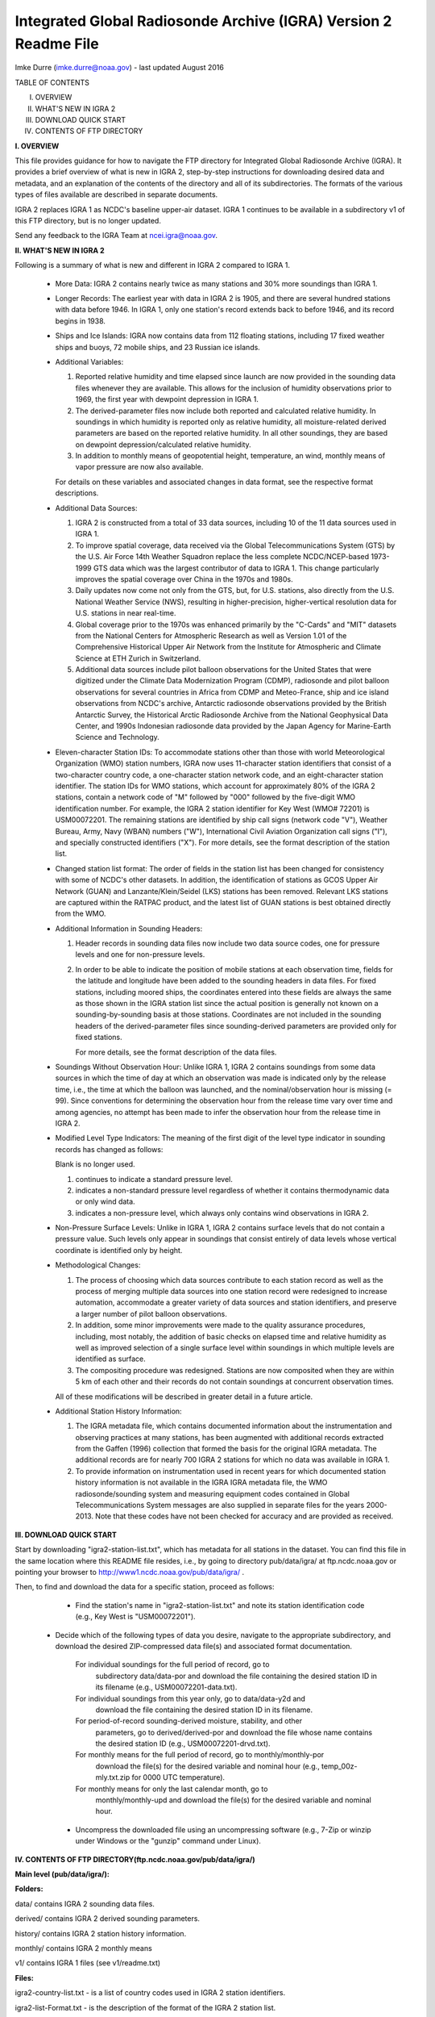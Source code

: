 Integrated Global Radiosonde Archive (IGRA) Version 2 Readme File
=========================================================================

Imke Durre (imke.durre@noaa.gov) - last updated August 2016


TABLE OF CONTENTS

I.    OVERVIEW
II.   WHAT'S NEW IN IGRA 2
III.  DOWNLOAD QUICK START
IV.   CONTENTS  OF FTP DIRECTORY


**I. OVERVIEW**

This file provides guidance for how to navigate the FTP directory for
Integrated Global Radiosonde Archive (IGRA). It provides a brief overview of
what is new in IGRA 2, step-by-step instructions for downloading desired data
and metadata, and an explanation of the contents of the directory and
all of its subdirectories.
The formats of the various types of files available are described in
separate documents.

IGRA 2 replaces IGRA 1 as NCDC's baseline upper-air dataset.
IGRA 1 continues to be available in a subdirectory v1 of this FTP directory,
but is no longer updated.

Send any feedback to the IGRA Team at ncei.igra@noaa.gov.


**II. WHAT'S NEW IN IGRA 2**

Following is a summary of what is new and different in IGRA 2 compared to
IGRA 1.

  - More Data: IGRA 2 contains nearly twice as many stations and 30% more
    soundings than IGRA 1.

  - Longer Records: The earliest year with data in IGRA 2 is 1905, and
    there are several hundred stations with data before 1946. In IGRA 1,
    only one station's record extends back to before 1946, and its record
    begins in 1938.

  - Ships and Ice Islands: IGRA now contains data from 112 floating stations,
    including 17 fixed weather ships and buoys, 72 mobile ships, and 23
    Russian ice islands.

  - Additional Variables:

    1. Reported relative humidity and time elapsed since launch are now
       provided in the sounding data files whenever they are available. This
       allows for the inclusion of humidity observations prior to 1969,
       the first year with dewpoint depression in IGRA 1.
    2. The derived-parameter files now include both reported and calculated
       relative humidity. In soundings in which humidity is reported only
       as relative humidity, all moisture-related derived parameters are based
       on the reported relative humidity. In all other soundings, they are
       based on dewpoint depression/calculated relative humidity.
    3. In addition to monthly means of geopotential height, temperature,
       an wind, monthly means of vapor pressure are now also available.

    For details on these variables and associated changes in data format,
    see the respective format descriptions.

  - Additional Data Sources:

    1. IGRA 2 is constructed from a total of 33 data
       sources, including 10 of the 11 data sources used in IGRA 1.
    2. To improve spatial coverage, data received via the Global
       Telecommunications System (GTS) by the U.S. Air Force
       14th Weather Squadron replace the less complete NCDC/NCEP-based
       1973-1999 GTS data which was the largest contributor of data to
       IGRA 1. This change particularly improves the spatial coverage
       over China in the 1970s and 1980s.
    3. Daily updates now come not only from the GTS, but, for U.S. stations,
       also directly from the U.S. National Weather Service (NWS), resulting
       in higher-precision, higher-vertical resolution data for U.S.
       stations in near real-time.
    4. Global coverage prior to the 1970s was enhanced primarily by the
       "C-Cards" and "MIT" datasets from the National Centers for
       Atmospheric Research as well as Version 1.01 of the Comprehensive
       Historical Upper Air Network from the Institute for Atmospheric
       and Climate Science at ETH Zurich in Switzerland.
    5. Additional data sources include pilot balloon observations for
       the United States that were digitized under the Climate Data
       Modernization Program (CDMP), radiosonde and pilot balloon
       observations for several countries in Africa from CDMP and
       Meteo-France, ship and ice island observations from NCDC's archive,
       Antarctic radiosonde observations provided by the British Antarctic
       Survey, the Historical Arctic Radiosonde Archive from the National
       Geophysical Data Center, and 1990s Indonesian radiosonde data
       provided by the Japan Agency for Marine-Earth Science and Technology.

  - Eleven-character Station IDs: To accommodate stations other than those
    with world Meteorological Organization (WMO) station numbers, IGRA now
    uses 11-character station identifiers that consist of a two-character
    country code, a one-character station network code, and an
    eight-character station identifier.
    The station IDs for WMO stations, which account for approximately 80% of
    the IGRA 2 stations, contain a network code of "M" followed by "000"
    followed by the five-digit WMO identification number. For example, the
    IGRA 2 station identifier for Key West (WMO# 72201) is USM00072201.
    The remaining stations are identified by ship call signs (network
    code "V"), Weather Bureau, Army, Navy (WBAN) numbers ("W"),
    International Civil Aviation Organization call signs ("I"), and
    specially constructed identifiers ("X").
    For more details, see the format description of the station list.

  - Changed station list format: The order of fields in the station list
    has been changed for consistency with some of NCDC's other datasets. In
    addition, the identification of stations as GCOS Upper Air Network (GUAN)
    and Lanzante/Klein/Seidel (LKS) stations has been removed. Relevant LKS
    stations are captured within the RATPAC product, and the latest list of
    GUAN stations is best obtained directly from the WMO.

  - Additional Information in Sounding Headers:

    1. Header records in sounding data files now include two data source codes,
       one for pressure levels and one for non-pressure levels.
    2. In order to be able to indicate the position of mobile stations at
       each observation time, fields for the latitude and longitude have
       been added to the sounding headers in data files. For fixed stations,
       including moored ships, the coordinates entered into these fields are
       always the same as those shown in the IGRA station list since the
       actual position is generally not known on a sounding-by-sounding
       basis at those stations. Coordinates are not included in the sounding
       headers of the derived-parameter files since sounding-derived
       parameters are provided only for fixed stations.

       For more details, see the format description of the data files.

  - Soundings Without Observation Hour: Unlike IGRA 1, IGRA 2 contains
    soundings from some data sources in which the time of day at which
    an observation was made is indicated only by the release time, i.e.,
    the time at which the balloon was launched, and the
    nominal/observation hour is missing (= 99). Since conventions for
    determining the observation hour from the release time vary over
    time and among agencies, no attempt has been made to infer the
    observation hour from the release time in IGRA 2.

  - Modified Level Type Indicators: The meaning of the first digit of
    the level type indicator in sounding records has changed as follows:

    Blank is no longer used.

    1. continues to indicate a standard pressure level.
    2. indicates a non-standard pressure level regardless of whether it contains thermodynamic data or only wind data.
    3. indicates a non-pressure level, which always only contains wind observations in IGRA 2.

  - Non-Pressure Surface Levels: Unlike in IGRA 1, IGRA 2 contains surface
    levels that do not contain a pressure value. Such levels only appear in
    soundings that consist entirely of data levels whose vertical coordinate is
    identified only by height.

  - Methodological Changes:

    1. The process of choosing which data sources contribute to each station
       record as well as the process of merging multiple data sources into
       one station record were redesigned to increase automation, accommodate
       a greater variety of data sources and station identifiers, and preserve
       a larger number of pilot balloon observations.
    2. In addition, some minor improvements were made to the quality assurance
       procedures, including, most notably, the addition of basic checks on
       elapsed time and relative humidity as well as improved selection of
       a single surface level within soundings in which multiple levels are
       identified as surface.
    3. The compositing procedure was redesigned. Stations are now composited
       when they are within 5 km of each other and their records do not contain
       soundings at concurrent observation times.

    All of these modifications will be described in greater detail in a
    future article.

  - Additional Station History Information:

    1. The IGRA metadata file, which contains documented information about
       the instrumentation and observing practices at many stations, has been
       augmented with additional records extracted from the Gaffen (1996)
       collection that formed the basis for the original IGRA metadata.
       The additional records are for nearly 700 IGRA 2 stations for
       which no data was available in IGRA 1.
    2. To provide information on instrumentation used in recent years for which
       documented station history information is not available in the IGRA
       IGRA metadata file, the WMO radiosonde/sounding system and measuring
       equipment codes contained in Global Telecommunications System messages
       are also supplied in separate files for the years 2000-2013. Note that
       these codes have not been checked for accuracy and are provided
       as received.



**III. DOWNLOAD QUICK START**

Start by downloading "igra2-station-list.txt", which has metadata for all stations
in the dataset. You can find this file in the same location where this README
file resides, i.e., by going to directory pub/data/igra/
at ftp.ncdc.noaa.gov or pointing your browser to
http://www1.ncdc.noaa.gov/pub/data/igra/ .

Then, to find and download the data for a specific station, proceed
as follows:

  - Find the station's name in "igra2-station-list.txt" and note its station
    identification code (e.g., Key West is "USM00072201").

 - Decide which of the following types of data you desire, navigate
   to the appropriate subdirectory, and download the desired
   ZIP-compressed data file(s) and associated format documentation.

    For individual soundings for the full period of record, go to
      subdirectory data/data-por and download the file containing the desired
      station ID in its filename (e.g., USM00072201-data.txt).
    For individual soundings from this year only, go to data/data-y2d and
      download the file containing the desired station ID in its filename.
    For period-of-record sounding-derived moisture, stability, and other
      parameters, go to derived/derived-por and download the file whose name
      contains the desired station ID (e.g., USM00072201-drvd.txt).
    For monthly means for the full period of record, go to monthly/monthly-por
      download the file(s) for the desired variable and nominal hour
      (e.g., temp_00z-mly.txt.zip for 0000 UTC temperature).
    For monthly means for only the last calendar month, go to
      monthly/monthly-upd and download the file(s) for the desired variable
      and nominal hour.

  - Uncompress the downloaded file using an uncompressing software (e.g.,
    7-Zip or winzip under Windows or the "gunzip" command under Linux).



**IV. CONTENTS OF FTP DIRECTORY(ftp.ncdc.noaa.gov/pub/data/igra/)**


**Main level (pub/data/igra/):**

**Folders:**

data/				contains IGRA 2 sounding data files.

derived/			contains IGRA 2 derived sounding parameters.

history/			contains IGRA 2 station history information.

monthly/			contains IGRA 2 monthly means

v1/				contains IGRA 1 files (see v1/readme.txt)

**Files:**

igra2-country-list.txt - is a list of country codes used in IGRA 2 station identifiers.

igra2-list-Format.txt - is the description of the format of the IGRA 2 station list.

igra2-station-lsit.txt - is the list of all IGRA 2 stations and their name, location, period Of record, and number of soundings.

igra2-readme.txt - is this file.

igra2-us-states.txt - is a list of all two-letter state codes shown in the IGRA 2 station list.

status.txt - notes on the current status of IGRA's online files


**Subdirectory data/ (pub/data/igra/data/):**

**Folders:**

data-por/			contains sounding data for the full period of record.

data-y2d/			contains sounding data since January 1 of the current or previous year.

**Files:**

igra2-data-format.txt - is the description of the format of the sounding data files.


**Subdirectory derived/ (pub/data/igra/derived/):**

**Folders:**

derived-por/			contains sounding-derived parameters for the full period of record.

**Files:**

igra2-derived-format.txt - is the description of the format of the sounding-derived parameter files.


**Subdirectory history/ (pub/data/igra/history/):**

**Files:**

igra2-metadata.txt - is documented station history information for IGRA 2 stations.

igra2-metadata-readme.txt - is a description of the format and origin of the documented station history information.

wmo-history.txt - is a description of the format of the WMO instrument code history files.

wmo-sonde-history.txt - is a list of the radiosonde codes extracted from GTS messages received at NCDC.

wmo-wndeq-history.txt - is a list of the measurement equipment codes extracted from GTS messages received at NCDC.


**Subdirectory monthly/ (pub/data/igra/monthly/):**

**Folders:**

monthly-por/			contains monthly means for the full period of record.
monthly-upd/			contains monthly means for the last available month.

**Files:**

igra2-monthly-format.txt - is the description of the format of the monthly-mean files.



